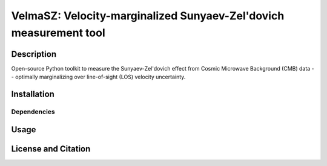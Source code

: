 *****
VelmaSZ: Velocity-marginalized Sunyaev-Zel'dovich measurement tool
*****

Description
########
Open-source Python toolkit to measure the Sunyaev-Zel'dovich effect from Cosmic Microwave Background (CMB) data -- optimally marginalizing over line-of-sight (LOS) velocity uncertainty.

Installation
########

Dependencies
**********************

Usage
########

License and Citation
########

